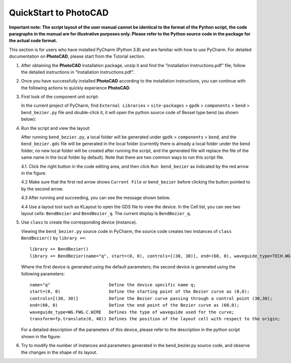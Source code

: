 QuickStart to PhotoCAD
^^^^^^^^^^^^^^^^^^^^^^^^^^^^^^^^^

**Important note: The script layout of the user manual cannot be identical to the format of the Python script, the code paragraphs in the manual are for illustrative purposes only. Please refer to the Python source code in the package for the actual code format.**

This section is for users who have installed PyCharm (Python 3.8) and are familiar with how to use PyCharm. For detailed documentation on **PhotoCAD**, please start from the Tutorial section.

1. After obtaining the **PhotoCAD** installation package, unzip it and find the "Installation Instructions.pdf" file; follow the detailed instructions in "Installation Instructions.pdf".

2. Once you have successfully installed **PhotoCAD** according to the installation instructions, you can continue with the following actions to quickly experience **PhotoCAD**. 

3. First look of the component unit script:

   In the current project of PyCharm, find ``External Libraries`` > ``site-packages`` > ``gpdk`` > ``components`` > ``bend`` > ``bend_bezier.py`` file and double-click it, it will open the python source code of Bessel type bend (as shown below):
   
   .. image:: ../images/quickstart1.png
   
   
4. Run the script and view the layout:

   After running ``bend_bezier.py``, a local folder will be generated under ``gpdk`` > ``components`` > ``bend``, and the ``bend_bezier.gds`` file will be generated in the local folder (currently there is already a local folder under the bend folder, no new local folder will be created after running the script, and the generated file will replace the file of the same name in the local folder by default). Note that there are two common ways to run this script file.
  
   4.1. Click the right button in the code editing area, and then click ``Run bend_bezier`` as indicated by the red arrow in the figure.
   
   .. image:: ../images/quickstart2.png
   
   4.2 Make sure that the first red arrow shows ``Current File`` or ``bend_bezier`` before clicking the button pointed to by the second arrow.
   
   .. image:: ../images/quickstart3.png
   
   4.3 After running and succeeding, you can see the message shown below.
   
   .. image:: ../images/quickstart4.png
   
   4.4 Use a layout tool such as KLayout to open the GDS file to view the device. In the Cell list, you can see two layout cells: ``BendBezier`` and ``BendBezier_q``. The current display is ``BendBezier_q``.
   
   .. image:: ../images/quickstart5.png

5. Use ``class`` to create the corresponding device (instance).

   Viewing the ``bend_bezier.py`` source code in PyCharm, the source code creates two instances of ``class BendBezier()`` by ``library +=``::
   
      library += BendBezier()
      library += BendBezier(name="q", start=(0, 0), controls=[(30, 30)], end=(60, 0), waveguide_type=TECH.WG.FWG.C.WIRE), transform=fp.translate(0,40))
      
   Where the first device is generated using the default parameters; the second device is generated using the following parameters::
   
      name="q"                       Define the device specific name q;
      start=(0, 0)                   Define the starting point of the Bezier curve as (0,0);
      controls=[(30, 30)]            Define the Bezier curve passing through a control point (30,30);
      end=(60, 0)                    Define the end point of the Bezier curve as (60,0);
      waveguide_type=WG.FWG.C.WIRE   Defines the type of waveguide used for the curve;
      transform=fp.translate(0, 40)) Defines the position of the layout cell with respect to the origin;
      
   For a detailed description of the parameters of this device, please refer to the description in the python script shown in the figure:
   
   .. image:: ../images/quickstart6.png
   
6. Try to modify the number of instances and parameters generated in the bend_bezier.py source code, and observe the changes in the shape of its layout.



